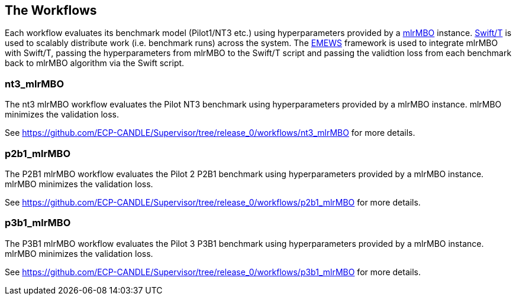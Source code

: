 == The Workflows

Each workflow evaluates its benchmark model (Pilot1/NT3 etc.) using hyperparameters
provided by a https://mlr-org.github.io/mlrMBO[mlrMBO] instance.
http://swift-lang.org/Swift-T/[Swift/T] is used to scalably distribute
work (i.e. benchmark runs) across the system. The
http://www.mcs.anl.gov/~emews/tutorial/[EMEWS] framework is used to
integrate mlrMBO with Swift/T, passing the hyperparameters from mlrMBO
to the Swift/T script and passing the validtion loss from each benchmark
back to mlrMBO algorithm via the Swift script.

[[nt3_mlrMBO]]
=== nt3_mlrMBO

The nt3 mlrMBO workflow evaluates the Pilot NT3  benchmark
using hyperparameters provided by a mlrMBO instance. mlrMBO
minimizes the validation loss.

See https://github.com/ECP-CANDLE/Supervisor/tree/release_0/workflows/nt3_mlrMBO for more details.

[[p2b1_mlrMBO]]
=== p2b1_mlrMBO

The P2B1 mlrMBO workflow evaluates the Pilot 2 P2B1 benchmark
using hyperparameters provided by a mlrMBO instance. mlrMBO
minimizes the validation loss.

See https://github.com/ECP-CANDLE/Supervisor/tree/release_0/workflows/p2b1_mlrMBO for more details.

[[p3b1_mlrMBO]]
=== p3b1_mlrMBO

The P3B1 mlrMBO workflow evaluates the Pilot 3 P3B1 benchmark
using hyperparameters provided by a mlrMBO instance. mlrMBO
minimizes the validation loss.

See https://github.com/ECP-CANDLE/Supervisor/tree/release_0/workflows/p3b1_mlrMBO for more details.
